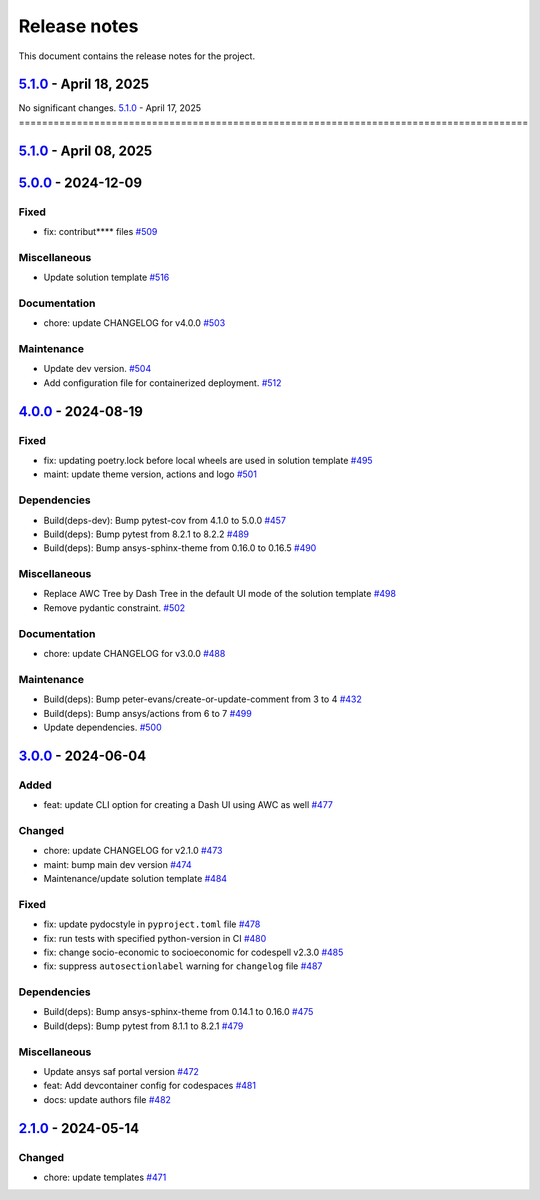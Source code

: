.. _ref_release_notes:

Release notes
#############

This document contains the release notes for the project.

.. vale off

.. towncrier release notes start

`5.1.0 <https://github.com/ansys/ansys-templates/releases/tag/v5.1.0>`_ - April 18, 2025
========================================================================================
No significant changes.
`5.1.0 <https://github.com/ansys/ansys-templates/releases/tag/v5.1.0>`_ - April 17, 2025
========================================================================================

.. tab-set::


  .. tab-item:: Documentation

    .. list-table::
        :header-rows: 0
        :widths: auto

        * - chore: update CHANGELOG for v5.1.0
          - `#538 <https://github.com/ansys/ansys-templates/pull/538>`_


`5.1.0 <https://github.com/ansys/ansys-templates/releases/tag/v5.1.0>`_ - April 08, 2025
========================================================================================

.. tab-set::


  .. tab-item:: Miscellaneous

    .. list-table::
        :header-rows: 0
        :widths: auto

        * - Add method to detect activated venv.
          - `#520 <https://github.com/ansys/ansys-templates/pull/520>`_

        * - fix: replace move by copy method to enable overwrite.
          - `#522 <https://github.com/ansys/ansys-templates/pull/522>`_

        * - Add token validity check.
          - `#528 <https://github.com/ansys/ansys-templates/pull/528>`_

        * - Use more recent version of dash-super-components
          - `#530 <https://github.com/ansys/ansys-templates/pull/530>`_

        * - [new solution] Support for python 3.12
          - `#531 <https://github.com/ansys/ansys-templates/pull/531>`_

        * - [new-solution] runtime error in the UI container
          - `#533 <https://github.com/ansys/ansys-templates/pull/533>`_


  .. tab-item:: Documentation

    .. list-table::
        :header-rows: 0
        :widths: auto

        * - chore: update CHANGELOG for v5.0.0
          - `#517 <https://github.com/ansys/ansys-templates/pull/517>`_

        * - fix PYPI PAT in README
          - `#527 <https://github.com/ansys/ansys-templates/pull/527>`_


  .. tab-item:: Maintenance

    .. list-table::
        :header-rows: 0
        :widths: auto

        * - Build(deps): Bump ansys/actions from 7 to 8
          - `#507 <https://github.com/ansys/ansys-templates/pull/507>`_

        * - feat: Add .gitattributes file
          - `#536 <https://github.com/ansys/ansys-templates/pull/536>`_


`5.0.0 <https://github.com/ansys/ansys-templates/releases/tag/v5.0.0>`_ - 2024-12-09
====================================================================================

Fixed
^^^^^

- fix: contribut**** files `#509 <https://github.com/ansys/ansys-templates/pull/509>`_


Miscellaneous
^^^^^^^^^^^^^

- Update solution template `#516 <https://github.com/ansys/ansys-templates/pull/516>`_


Documentation
^^^^^^^^^^^^^

- chore: update CHANGELOG for v4.0.0 `#503 <https://github.com/ansys/ansys-templates/pull/503>`_


Maintenance
^^^^^^^^^^^

- Update dev version. `#504 <https://github.com/ansys/ansys-templates/pull/504>`_
- Add configuration file for containerized deployment. `#512 <https://github.com/ansys/ansys-templates/pull/512>`_

`4.0.0 <https://github.com/ansys/ansys-templates/releases/tag/v4.0.0>`_ - 2024-08-19
====================================================================================

Fixed
^^^^^

- fix: updating poetry.lock before local wheels are used in solution template `#495 <https://github.com/ansys/ansys-templates/pull/495>`_
- maint: update theme version, actions and logo `#501 <https://github.com/ansys/ansys-templates/pull/501>`_


Dependencies
^^^^^^^^^^^^

- Build(deps-dev): Bump pytest-cov from 4.1.0 to 5.0.0 `#457 <https://github.com/ansys/ansys-templates/pull/457>`_
- Build(deps): Bump pytest from 8.2.1 to 8.2.2 `#489 <https://github.com/ansys/ansys-templates/pull/489>`_
- Build(deps): Bump ansys-sphinx-theme from 0.16.0 to 0.16.5 `#490 <https://github.com/ansys/ansys-templates/pull/490>`_


Miscellaneous
^^^^^^^^^^^^^

- Replace AWC Tree by Dash Tree in the default UI mode of the solution template `#498 <https://github.com/ansys/ansys-templates/pull/498>`_
- Remove pydantic constraint. `#502 <https://github.com/ansys/ansys-templates/pull/502>`_


Documentation
^^^^^^^^^^^^^

- chore: update CHANGELOG for v3.0.0 `#488 <https://github.com/ansys/ansys-templates/pull/488>`_


Maintenance
^^^^^^^^^^^

- Build(deps): Bump peter-evans/create-or-update-comment from 3 to 4 `#432 <https://github.com/ansys/ansys-templates/pull/432>`_
- Build(deps): Bump ansys/actions from 6 to 7 `#499 <https://github.com/ansys/ansys-templates/pull/499>`_
- Update dependencies. `#500 <https://github.com/ansys/ansys-templates/pull/500>`_

`3.0.0 <https://github.com/ansys/ansys-templates/releases/tag/v3.0.0>`_ - 2024-06-04
====================================================================================

Added
^^^^^

- feat: update CLI option for creating a Dash UI using AWC as well `#477 <https://github.com/ansys/ansys-templates/pull/477>`_


Changed
^^^^^^^

- chore: update CHANGELOG for v2.1.0 `#473 <https://github.com/ansys/ansys-templates/pull/473>`_
- maint: bump main dev version `#474 <https://github.com/ansys/ansys-templates/pull/474>`_
- Maintenance/update solution template `#484 <https://github.com/ansys/ansys-templates/pull/484>`_


Fixed
^^^^^

- fix: update pydocstyle in ``pyproject.toml`` file `#478 <https://github.com/ansys/ansys-templates/pull/478>`_
- fix: run tests with specified python-version in CI `#480 <https://github.com/ansys/ansys-templates/pull/480>`_
- fix: change socio-economic to socioeconomic for codespell v2.3.0 `#485 <https://github.com/ansys/ansys-templates/pull/485>`_
- fix: suppress ``autosectionlabel`` warning for ``changelog`` file `#487 <https://github.com/ansys/ansys-templates/pull/487>`_


Dependencies
^^^^^^^^^^^^

- Build(deps): Bump ansys-sphinx-theme from 0.14.1 to 0.16.0 `#475 <https://github.com/ansys/ansys-templates/pull/475>`_
- Build(deps): Bump pytest from 8.1.1 to 8.2.1 `#479 <https://github.com/ansys/ansys-templates/pull/479>`_


Miscellaneous
^^^^^^^^^^^^^

- Update ansys saf portal version `#472 <https://github.com/ansys/ansys-templates/pull/472>`_
- feat: Add devcontainer config for codespaces `#481 <https://github.com/ansys/ansys-templates/pull/481>`_
- docs: update authors file `#482 <https://github.com/ansys/ansys-templates/pull/482>`_

`2.1.0 <https://github.com/ansys/ansys-templates/releases/tag/v2.1.0>`_ - 2024-05-14
====================================================================================

Changed
^^^^^^^

- chore: update templates `#471 <https://github.com/ansys/ansys-templates/pull/471>`_
